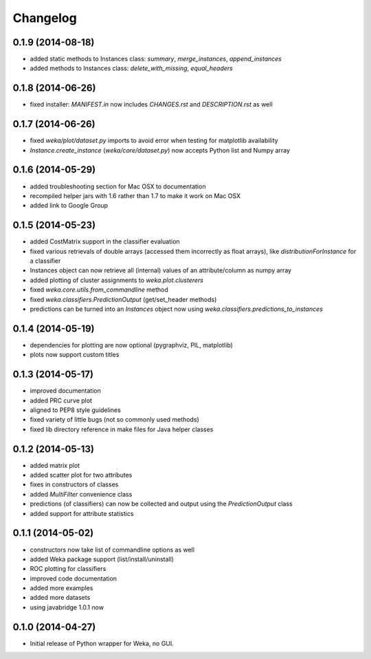 Changelog
=========

0.1.9 (2014-08-18)
------------------

- added static methods to Instances class: `summary`, `merge_instances`, `append_instances`
- added methods to Instances class: `delete_with_missing`, `equal_headers`


0.1.8 (2014-06-26)
------------------

- fixed installer: `MANIFEST.in` now includes `CHANGES.rst` and `DESCRIPTION.rst` as well


0.1.7 (2014-06-26)
------------------

- fixed `weka/plot/dataset.py` imports to avoid error when testing for matplotlib availability

- `Instance.create_instance` (`weka/core/dataset.py`) now accepts Python list and Numpy array


0.1.6 (2014-05-29)
------------------

- added troubleshooting section for Mac OSX to documentation

- recompiled helper jars with 1.6 rather than 1.7 to make it work on Mac OSX

- added link to Google Group


0.1.5 (2014-05-23)
------------------

- added CostMatrix support in the classifier evaluation

- fixed various retrievals of double arrays (accessed them incorrectly
  as float arrays), like `distributionForInstance` for a classifier

- Instances object can now retrieve all (internal) values of an
  attribute/column as numpy array

- added plotting of cluster assignments to `weka.plot.clusterers`

- fixed `weka.core.utils.from_commandline` method

- fixed `weka.classifiers.PredictionOutput` (get/set_header methods)

- predictions can be turned into an `Instances` object now using
  `weka.classifiers.predictions_to_instances`


0.1.4 (2014-05-19)
------------------

- dependencies for plotting are now optional (pygraphviz, PIL, matplotlib)

- plots now support custom titles


0.1.3 (2014-05-17)
------------------

- improved documentation

- added PRC curve plot

- aligned to PEP8 style guidelines

- fixed variety of little bugs (not so commonly used methods)

- fixed lib directory reference in make files for Java helper classes


0.1.2 (2014-05-13)
------------------

- added matrix plot

- added scatter plot for two attributes

- fixes in constructors of classes

- added `MultiFilter` convenience class

- predictions (of classifiers) can now be collected and output using
  the `PredictionOutput` class

- added support for attribute statistics


0.1.1 (2014-05-02)
------------------

- constructors now take list of commandline options as well

- added Weka package support (list/install/uninstall)

- ROC plotting for classifiers

- improved code documentation

- added more examples

- added more datasets

- using javabridge 1.0.1 now


0.1.0 (2014-04-27)
------------------

- Initial release of Python wrapper for Weka, no GUI.

